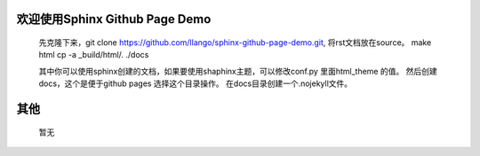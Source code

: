 欢迎使用Sphinx Github Page Demo
==================================

   先克隆下来，git clone https://github.com/llango/sphinx-github-page-demo.git,
   将rst文档放在source。
   make html
   cp -a _build/html/. ./docs

   其中你可以使用sphinx创建的文档，如果要使用shaphinx主题，可以修改conf.py 里面html_theme 的值。
   然后创建docs，这个是便于github pages 选择这个目录操作。
   在docs目录创建一个.nojekyll文件。


其他
==================
    暂无